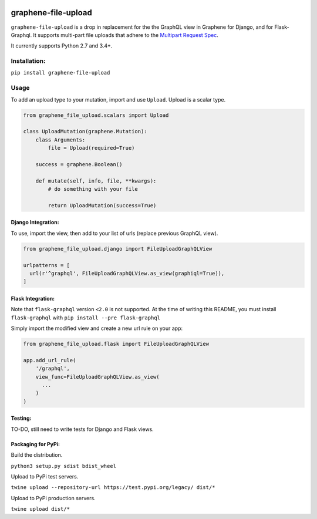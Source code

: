 .. image:: https://badge.fury.io/py/graphene-file-upload.svg
    :target: https://badge.fury.io/py/graphene-file-upload

graphene-file-upload
====================

``graphene-file-upload`` is a drop in replacement for the the GraphQL
view in Graphene for Django, and for Flask-Graphql. It supports
multi-part file uploads that adhere to the `Multipart Request Spec`_.

It currently supports Python 2.7 and 3.4+.

Installation:
-------------

``pip install graphene-file-upload``

Usage
-----

To add an upload type to your mutation, import and use ``Upload``.
Upload is a scalar type.

.. code:: python

   from graphene_file_upload.scalars import Upload

   class UploadMutation(graphene.Mutation):
       class Arguments:
           file = Upload(required=True)

       success = graphene.Boolean()

       def mutate(self, info, file, **kwargs):
           # do something with your file

           return UploadMutation(success=True)

Django Integration:
~~~~~~~~~~~~~~~~~~~

To use, import the view, then add to your list of urls (replace previous
GraphQL view).

.. code:: python

   from graphene_file_upload.django import FileUploadGraphQLView

   urlpatterns = [
     url(r'^graphql', FileUploadGraphQLView.as_view(graphiql=True)),
   ]

Flask Integration:
~~~~~~~~~~~~~~~~~~

Note that ``flask-graphql`` version ``<2.0`` is not supported. At the
time of writing this README, you must install ``flask-graphql`` with
``pip install --pre flask-graphql``

Simply import the modified view and create a new url rule on your app:

.. code:: python

   from graphene_file_upload.flask import FileUploadGraphQLView

   app.add_url_rule(
       '/graphql',
       view_func=FileUploadGraphQLView.as_view(
         ...
       )
   )

Testing:
~~~~~~~~

TO-DO, still need to write tests for Django and Flask views.

Packaging for PyPi:
~~~~~~~~~~~~~~~~~~~

Build the distribution.

``python3 setup.py sdist bdist_wheel``

Upload to PyPi test servers.

``twine upload --repository-url https://test.pypi.org/legacy/ dist/*``

Upload to PyPi production servers.

``twine upload dist/*``

.. _Multipart Request Spec: https://github.com/jaydenseric/graphql-multipart-request-spec
